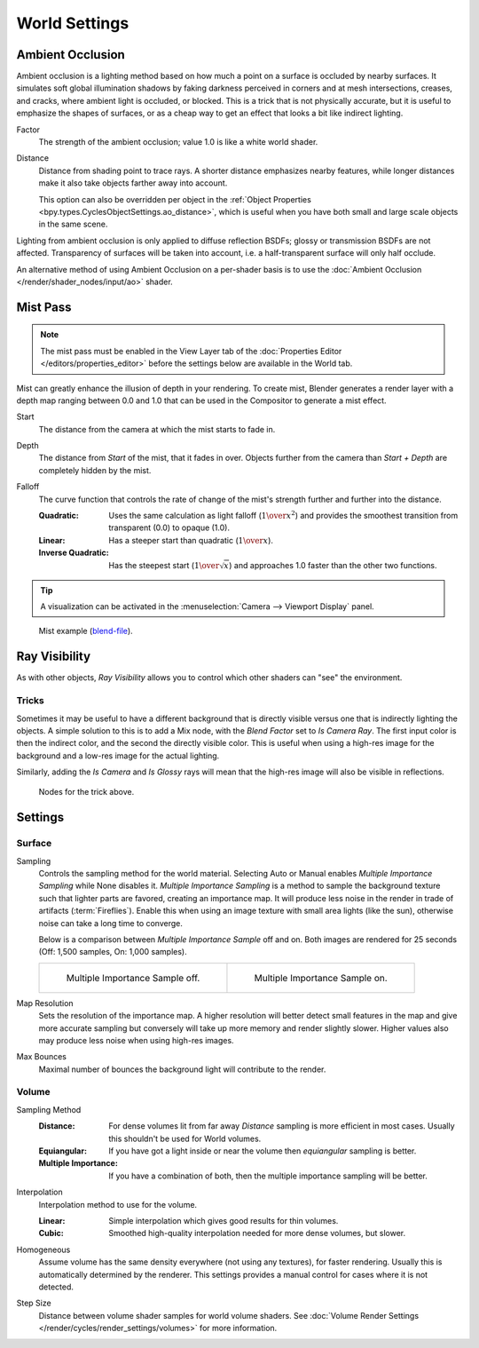 .. _bpy.types.CyclesWorldSettings:
.. _bpy.types.WorldLighting:

**************
World Settings
**************

.. _bpy.types.WorldLighting.use_ambient_occlusion:

Ambient Occlusion
=================

.. reference::

   :Panel:     :menuselection:`World --> Ambient Occlusion`

Ambient occlusion is a lighting method based on how much a point on a surface is occluded by
nearby surfaces. It simulates soft global illumination shadows by faking darkness
perceived in corners and at mesh intersections, creases, and cracks,
where ambient light is occluded, or blocked.
This is a trick that is not physically accurate,
but it is useful to emphasize the shapes of surfaces,
or as a cheap way to get an effect that looks a bit like indirect lighting.

.. _bpy.types.WorldLighting.ao_factor:

Factor
   The strength of the ambient occlusion; value 1.0 is like a white world shader.

.. _bpy.types.WorldLighting.distance:

Distance
   Distance from shading point to trace rays.
   A shorter distance emphasizes nearby features,
   while longer distances make it also take objects farther away into account.
   
   This option can also be overridden per object in the
   :ref:`Object Properties <bpy.types.CyclesObjectSettings.ao_distance>`,
   which is useful when you have both small and large scale objects in the same scene.

Lighting from ambient occlusion is only applied to diffuse reflection BSDFs;
glossy or transmission BSDFs are not affected.
Transparency of surfaces will be taken into account, i.e.
a half-transparent surface will only half occlude.

An alternative method of using Ambient Occlusion on a per-shader basis is to use
the :doc:`Ambient Occlusion </render/shader_nodes/input/ao>` shader.


.. _bpy.types.WorldMistSettings:

Mist Pass
=========

.. reference::

   :Panel:     :menuselection:`World --> Mist Pass`

.. note::

   The mist pass must be enabled in the View Layer tab
   of the :doc:`Properties Editor </editors/properties_editor>`
   before the settings below are available in the World tab.

Mist can greatly enhance the illusion of depth in your rendering. To create mist,
Blender generates a render layer with a depth map ranging between 0.0 and 1.0
that can be used in the Compositor to generate a mist effect.

.. _bpy.types.WorldMistSettings.start:

Start
   The distance from the camera at which the mist starts to fade in.

.. _bpy.types.WorldMistSettings.depth:

Depth
   The distance from *Start* of the mist, that it fades in over.
   Objects further from the camera than *Start + Depth* are completely hidden by the mist.

.. _bpy.types.WorldMistSettings.falloff:

Falloff
   The curve function that controls the rate of change of the mist's strength further and further into the distance.

   :Quadratic:
      Uses the same calculation as light falloff (:math:`1\over{x^2}`) and provides the smoothest
      transition from transparent (0.0) to opaque (1.0).
   :Linear: Has a steeper start than quadratic (:math:`1\over{x}`).
   :Inverse Quadratic:
      Has the steepest start (:math:`1\over{\sqrt{x}}`) and approaches 1.0 faster than the other two functions.

.. tip::

   A visualization can be activated in the :menuselection:`Camera --> Viewport Display` panel.

.. figure:: /images/render_cycles_world-settings_mist-example1-BI.jpg

   Mist example (`blend-file <https://wiki.blender.org/wiki/File:25-Manual-World-Mist-Example1.blend>`__).


.. _bpy.types.CyclesVisibilitySettings.camera:

Ray Visibility
==============

.. reference::

   :Panel:     :menuselection:`World --> Ray Visibility`

As with other objects,
*Ray Visibility* allows you to control which other shaders can "see" the environment.


Tricks
------

Sometimes it may be useful to have a different background that is directly visible versus one
that is indirectly lighting the objects. A simple solution to this is to add a Mix node,
with the *Blend Factor* set to *Is Camera Ray*. The first input color is then the indirect color,
and the second the directly visible color. This is useful when using a high-res image for
the background and a low-res image for the actual lighting.

Similarly, adding the *Is Camera* and *Is Glossy* rays will mean that the high-res image
will also be visible in reflections.

.. figure:: /images/render_cycles_world-settings_tricks.png

   Nodes for the trick above.


.. _render-cycles-integrator-world-settings:

Settings
========

.. reference::

   :Panel:     :menuselection:`World --> Settings`


Surface
-------

.. _bpy.types.CyclesWorldSettings.sampling_method:

Sampling
   Controls the sampling method for the world material. Selecting Auto or Manual enables
   *Multiple Importance Sampling* while None disables it. *Multiple Importance Sampling*
   is a method to sample the background texture such that lighter parts are favored,
   creating an importance map. It will produce less noise in the render in trade of artifacts (:term:`Fireflies`).
   Enable this when using an image texture with small area lights (like the sun),
   otherwise noise can take a long time to converge.

   Below is a comparison between *Multiple Importance Sample* off and on.
   Both images are rendered for 25 seconds (Off: 1,500 samples, On: 1,000 samples).

   .. list-table::

      * - .. figure:: /images/render_cycles_world-settings_mis-off.jpg

             Multiple Importance Sample off.

        - .. figure:: /images/render_cycles_world-settings_mis-on.jpg

             Multiple Importance Sample on.

.. _bpy.types.CyclesWorldSettings.sample_mbpy.types.CyclesWorldSettings.sample_map_resolutionbpy.types.CyclesWorldSettings.sample_map_resolutionap_resolution:

Map Resolution
   Sets the resolution of the importance map.
   A higher resolution will better detect small features in the map and give more accurate sampling
   but conversely will take up more memory and render slightly slower.
   Higher values also may produce less noise when using high-res images.

.. _bpy.types.CyclesWorldSettings.max_bounces:

Max Bounces
   Maximal number of bounces the background light will contribute to the render.

.. seealso::

   See :doc:`Reducing Noise </render/cycles/optimizations/reducing_noise>`
   for more information on how to reduce noise.


Volume
------

.. _bpy.types.CyclesWorldSettings.volume_sampling:

Sampling Method
   :Distance:
      For dense volumes lit from far away *Distance* sampling is more efficient in most cases.
      Usually this shouldn't be used for World volumes.
   :Equiangular:
      If you have got a light inside or near the volume then *equiangular* sampling is better.
   :Multiple Importance:
      If you have a combination of both, then the multiple importance sampling will be better.

.. _bpy.types.CyclesWorldSettings.volume_interpolation:

Interpolation
   Interpolation method to use for the volume.

   :Linear: Simple interpolation which gives good results for thin volumes.
   :Cubic: Smoothed high-quality interpolation needed for more dense volumes, but slower.

.. _bpy.types.CyclesWorldSettings.homogeneous_volume:

Homogeneous
   Assume volume has the same density everywhere (not using any textures), for faster rendering.
   Usually this is automatically determined by the renderer.
   This settings provides a manual control for cases where it is not detected.

.. _bpy.types.CyclesWorldSettings.volume_step_size:

Step Size
   Distance between volume shader samples for world volume shaders.
   See :doc:`Volume Render Settings </render/cycles/render_settings/volumes>` for more information.
